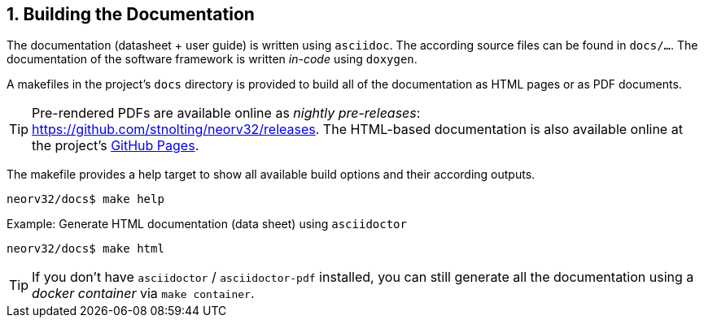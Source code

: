 <<<
:sectnums:
== Building the Documentation

The documentation (datasheet + user guide) is written using `asciidoc`. The according source files
can be found in `docs/...`. The documentation of the software framework is written _in-code_ using `doxygen`.

A makefiles in the project's `docs` directory is provided to build all of the documentation as HTML pages
or as PDF documents.

[TIP]
Pre-rendered PDFs are available online as _nightly pre-releases_: https://github.com/stnolting/neorv32/releases.
The HTML-based documentation is also available online at the project's https://stnolting.github.io/neorv32/[GitHub Pages].

The makefile provides a help target to show all available build options and their according outputs.

[source,bash]
----
neorv32/docs$ make help
----

.Example: Generate HTML documentation (data sheet) using `asciidoctor`
[source,bash]
----
neorv32/docs$ make html
----

[TIP]
If you don't have `asciidoctor` / `asciidoctor-pdf` installed, you can still generate all the documentation using
a _docker container_ via `make container`.
